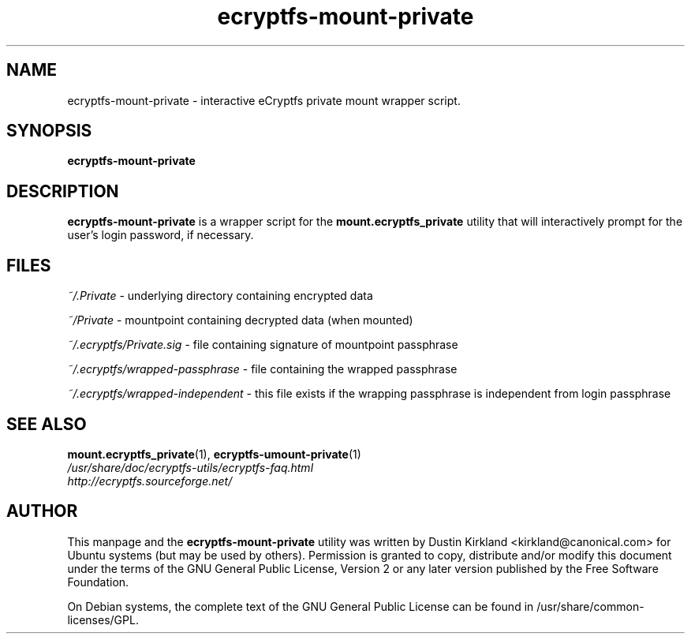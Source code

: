 .TH ecryptfs-mount-private 1 2008-11-13 ecryptfs-utils "eCryptfs"
.SH NAME
ecryptfs-mount-private \- interactive eCryptfs private mount wrapper script.

.SH SYNOPSIS
\fBecryptfs-mount-private\fP

.SH DESCRIPTION
\fBecryptfs-mount-private\fP is a wrapper script for the \fBmount.ecryptfs_private\fP utility that will interactively prompt for the user's login password, if necessary.

.SH FILES
\fI~/.Private\fP - underlying directory containing encrypted data

\fI~/Private\fP - mountpoint containing decrypted data (when mounted)

\fI~/.ecryptfs/Private.sig\fP - file containing signature of mountpoint passphrase

\fI~/.ecryptfs/wrapped-passphrase\fP - file containing the wrapped passphrase

\fI~/.ecryptfs/wrapped-independent\fP - this file exists if the wrapping passphrase is independent from login passphrase

.SH SEE ALSO
.PD 0
.TP
\fBmount.ecryptfs_private\fP(1), \fBecryptfs-umount-private\fP(1)

.TP
\fI/usr/share/doc/ecryptfs-utils/ecryptfs-faq.html\fP

.TP
\fIhttp://ecryptfs.sourceforge.net/\fP
.PD

.SH AUTHOR
This manpage and the \fBecryptfs-mount-private\fP utility was written by Dustin Kirkland <kirkland@canonical.com> for Ubuntu systems (but may be used by others).  Permission is granted to copy, distribute and/or modify this document under the terms of the GNU General Public License, Version 2 or any later version published by the Free Software Foundation.

On Debian systems, the complete text of the GNU General Public License can be found in /usr/share/common-licenses/GPL.
